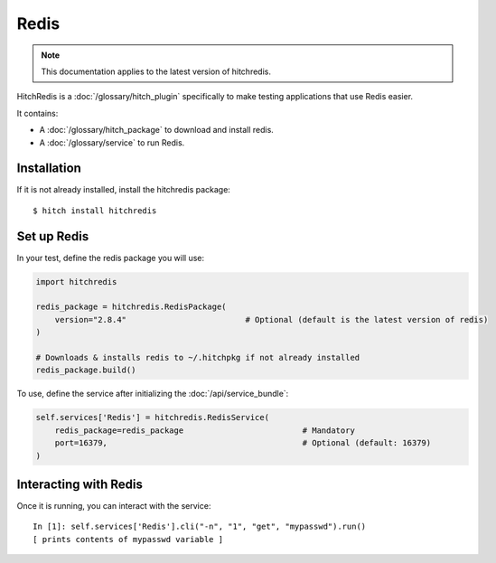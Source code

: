 Redis
=====

.. note::

    This documentation applies to the latest version of hitchredis.

HitchRedis is a :doc:`/glossary/hitch_plugin` specifically to make testing applications that use Redis easier.

It contains:

* A :doc:`/glossary/hitch_package` to download and install redis.
* A :doc:`/glossary/service` to run Redis.


Installation
------------

If it is not already installed, install the hitchredis package::

    $ hitch install hitchredis


Set up Redis
------------

In your test, define the redis package you will use:

.. code-block:: python

    import hitchredis

    redis_package = hitchredis.RedisPackage(
        version="2.8.4"                         # Optional (default is the latest version of redis)
    )

    # Downloads & installs redis to ~/.hitchpkg if not already installed
    redis_package.build()

To use, define the service after initializing the :doc:`/api/service_bundle`:

.. code-block:: python

    self.services['Redis'] = hitchredis.RedisService(
        redis_package=redis_package                         # Mandatory
        port=16379,                                         # Optional (default: 16379)
    )


Interacting with Redis
----------------------

Once it is running, you can interact with the service::

    In [1]: self.services['Redis'].cli("-n", "1", "get", "mypasswd").run()
    [ prints contents of mypasswd variable ]
